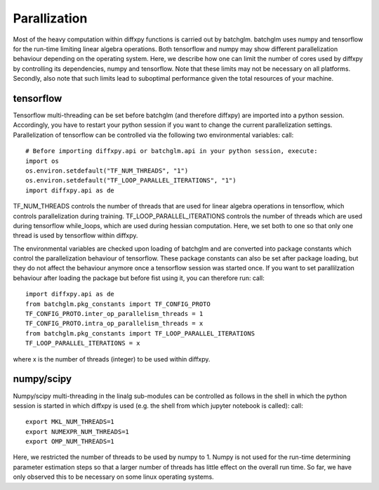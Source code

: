 Parallization
=============

Most of the heavy computation within diffxpy functions is carried out by batchglm. batchglm uses numpy and tensorflow for the run-time limiting linear algebra operations. Both tensorflow and numpy may show different parallelization behaviour depending on the operating system. Here, we describe how one can limit the number of cores used by diffxpy by controlling its dependencies, numpy and tensorflow. Note that these limits may not be necessary on all platforms. Secondly, also note that such limits lead to suboptimal performance given the total resources of your machine.

tensorflow
----------

Tensorflow multi-threading can be set before batchglm (and therefore diffxpy) are imported into a python session. Accordingly, you have to restart your python session if you want to change the current parallelization settings. Parallelization of tensorflow can be controlled via the following two environmental variables: call::

    # Before importing diffxpy.api or batchglm.api in your python session, execute:
    import os
    os.environ.setdefault("TF_NUM_THREADS", "1")
    os.environ.setdefault("TF_LOOP_PARALLEL_ITERATIONS", "1")
    import diffxpy.api as de

TF_NUM_THREADS controls the number of threads that are used for linear algebra operations in tensorflow, which controls parallelization during training. TF_LOOP_PARALLEL_ITERATIONS controls the number of threads which are used during tensorflow while_loops, which are used during hessian computation. Here, we set both to one so that only one thread is used by tensorflow within diffxpy.

The environmental variables are checked upon loading of batchglm and are converted into package constants which control the parallelization behaviour of tensorflow. These package constants can also be set after package loading, but they do not affect the behaviour anymore once a tensorflow session was started once. If you want to set parallilzation behaviour after loading the package but before fist using it, you can therefore run: call::

    import diffxpy.api as de
    from batchglm.pkg_constants import TF_CONFIG_PROTO
    TF_CONFIG_PROTO.inter_op_parallelism_threads = 1
    TF_CONFIG_PROTO.intra_op_parallelism_threads = x
    from batchglm.pkg_constants import TF_LOOP_PARALLEL_ITERATIONS
    TF_LOOP_PARALLEL_ITERATIONS = x

where x is the number of threads (integer) to be used within diffxpy.


numpy/scipy
-----------

Numpy/scipy multi-threading in the linalg sub-modules can be controlled as follows in the shell in which the python session is started in which diffxpy is used (e.g. the shell from which jupyter notebook is called): call::

    export MKL_NUM_THREADS=1
    export NUMEXPR_NUM_THREADS=1
    export OMP_NUM_THREADS=1

Here, we restricted the number of threads to be used by numpy to 1. Numpy is not used for the run-time determining parameter estimation steps so that a larger number of threads has little effect on the overall run time. So far, we have only observed this to be necessary on some linux operating systems.